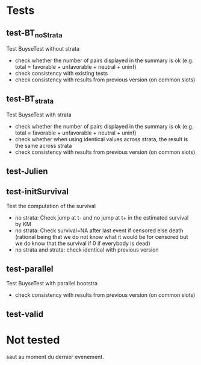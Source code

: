 * Tests

** test-BT_noStrata
Test BuyseTest without strata
- check whether the number of pairs displayed in the summary is ok (e.g. total = favorable + unfavorable + neutral + uninf)
- check consistency with existing tests
- check consistency with results from previous version (on common slots)

** test-BT_strata
Test BuyseTest with strata
- check whether the number of pairs displayed in the summary is ok (e.g. total = favorable + unfavorable + neutral + uninf)
- check whether when using identical values across strata, the result is the same across strata
- check consistency with results from previous version (on common slots)

** test-Julien

** test-initSurvival
Test the computation of the survival
- no strata: Check jump at t- and no jump at t+ in the estimated survival by KM
- no strata: Check survival=NA after last event if censored else death (rational being that we do not know what it would be for censored but we do know that the survival if 0 if everybody is dead)
- no strata and strata: check identical with previous version

** test-parallel
Test BuyseTest with parallel bootstra
- check consistency with results from previous version (on common slots)

** test-valid

* Not tested
saut au moment du dernier evenement.
